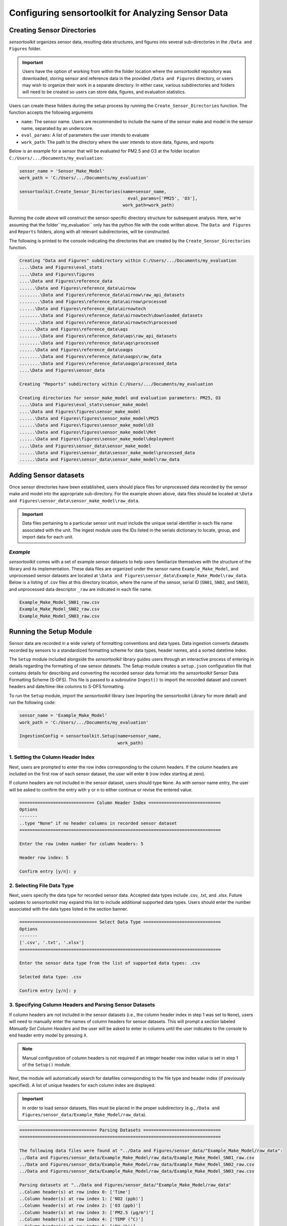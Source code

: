 ===================================================
Configuring sensortoolkit for Analyzing Sensor Data
===================================================

Creating Sensor Directories
---------------------------
`sensortoolkit` organizes sensor data, resulting data structures, and figures
into several sub-directories in the ``/Data and Figures`` folder.

.. important::
  Users have the option of working from within the folder location where the `sensortoolkit`
  repository was downloaded, storing sensor and reference data in the provided ``/Data and Figures`` directory,
  or users may wish to organize their work in a separate directory. In either case, various
  subdirectories and folders will need to be created so users can store data, figures, and evaluation
  statistics.

Users can create these folders during the setup process by running the ``Create_Sensor_Directories``
function. The function accepts the following arguments

* ``name``: The sensor name. Users are recommended to include the name of the
  sensor make and model in the sensor name, separated by an underscore.
* ``eval_params``: A list of parameters the user intends to evaluate
* ``work_path``: The path to the directory where the user intends to store data, figures,
  and reports

Below is an example for a sensor that will be evaluated for PM2.5 and O3 at the
folder location ``C:/Users/.../Documents/my_evaluation``:

.. code-block:: python

    sensor_name = 'Sensor_Make_Model'
    work_path = 'C:/Users/.../Documents/my_evaluation'

    sensortoolkit.Create_Sensor_Directories(name=sensor_name,
                             	              eval_params=['PM25', 'O3'],
                                            work_path=work_path)

Running the code above will construct the sensor-specific directory structure
for subsequent analysis. Here, we're assuming that the folder``my_evaluation``
only has the python file with the code written above. The ``Data and Figures``
and ``Reports`` folders, along with all relevant subdirectories, will be constructed.

The following is printed to the console indicating the directories that are created
by the ``Create_Sensor_Directories`` function.

.. code-block:: console

  Creating "Data and Figures" subdirectory within C:/Users/.../Documents/my_evaluation
  ....\Data and Figures\eval_stats
  ....\Data and Figures\figures
  ....\Data and Figures\reference_data
  ......\Data and Figures\reference_data\airnow
  ........\Data and Figures\reference_data\airnow\raw_api_datasets
  ........\Data and Figures\reference_data\airnow\processed
  ......\Data and Figures\reference_data\airnowtech
  ........\Data and Figures\reference_data\airnowtech\downloaded_datasets
  ........\Data and Figures\reference_data\airnowtech\processed
  ......\Data and Figures\reference_data\aqs
  ........\Data and Figures\reference_data\aqs\raw_api_datasets
  ........\Data and Figures\reference_data\aqs\processed
  ......\Data and Figures\reference_data\oaqps
  ........\Data and Figures\reference_data\oaqps\raw_data
  ........\Data and Figures\reference_data\oaqps\processed_data
  ....\Data and Figures\sensor_data

  Creating "Reports" subdirectory within C:/Users/.../Documents/my_evaluation

  Creating directories for sensor_make_model and evaluation parameters: PM25, O3
  ....\Data and Figures\eval_stats\sensor_make_model
  ....\Data and Figures\figures\sensor_make_model
  ......\Data and Figures\figures\sensor_make_model\PM25
  ......\Data and Figures\figures\sensor_make_model\O3
  ......\Data and Figures\figures\sensor_make_model\Met
  ......\Data and Figures\figures\sensor_make_model\deployment
  ....\Data and Figures\sensor_data\sensor_make_model
  ......\Data and Figures\sensor_data\sensor_make_model\processed_data
  ......\Data and Figures\sensor_data\sensor_make_model\raw_data

Adding Sensor datasets
----------------------
Once sensor directories have been established, users should place files for unprocessed data
recorded by the sensor make and model into the appropriate sub-directory. For the
example shown above, data files should be located at ``\Data and Figures\sensor_data\sensor_make_model\raw_data``.

.. important::

    Data files pertaining to a particular sensor unit must include the unique
    serial identifier in each file name associated with the unit. The ingest
    module uses the IDs listed in the serials dictionary to locate, group, and
    import data for each unit.

*Example*
^^^^^^^^^
`sensortoolkit` comes with a set of example sensor datasets to help users familiarize
themselves with the structure of the library and its implementation. These data files
are organized under the sensor name ``Example_Make_Model``, and unprocessed sensor datasets
are located at ``\Data and Figures\sensor_data\Example_Make_Model\raw_data``. Below is a
listing of .csv files at this directory location, where the name of the sensor, serial ID
(``SN01``, ``SN02``, and ``SN03``), and unprocessed data descriptor ``_raw`` are
indicated in each file name.

.. code-block:: console

    Example_Make_Model_SN01_raw.csv
    Example_Make_Model_SN02_raw.csv
    Example_Make_Model_SN03_raw.csv

Running the Setup Module
------------------------

Sensor data are recorded in a wide variety of formatting conventions and data types.
Data ingestion converts datasets recorded by sensors to a standardized formatting
scheme for data types, header names, and a sorted datetime index.

The ``Setup`` module included alongside the `sensortoolkit` library guides users
through an interactive process of entering in details regarding the formatting
of raw sensor datasets. The Setup module creates a ``setup.json``
configuration file that contains details for describing and converting the recorded sensor
data format into the `sensortoolkit` Sensor Data Formatting Scheme (S-DFS). This file is
passed to a subroutine ``Ingest()`` to import the recorded dataset and convert
headers and date/time-like columns to S-DFS formatting.

To run the ``Setup`` module, import the `sensortoolkit` library (see Importing
the sensortoolkit Library for more detail) and run the following code:

.. code-block:: python

  sensor_name = 'Example_Make_Model'
  work_path = 'C:/Users/.../Documents/my_evaluation'

  IngestionConfig = sensortoolkit.Setup(name=sensor_name,
                                        work_path)


1. Setting the Column Header Index
^^^^^^^^^^^^^^^^^^^^^^^^^^^^^^^^^^

Next, users are prompted to enter the row index corresponding to the column headers.
If the column headers are included on the first row of each sensor dataset, the
user will enter ``0`` (row index starting at zero).

If column headers are not included in the sensor dataset, users should type ``None``.
As with sensor name entry, the user will be asked to confirm the entry with
``y`` or ``n`` to either continue or revise the entered value.

.. code-block:: console

  ============================= Column Header Index ============================
  Options
  -------
  ..type "None" if no header columns in recorded sensor dataset
  ==============================================================================

  Enter the row index number for column headers: 5

  Header row index: 5

  Confirm entry [y/n]: y

2. Selecting File Data Type
^^^^^^^^^^^^^^^^^^^^^^^^^^^

Next, users specify the data type for recorded sensor data. Accepted data
types include .csv, .txt, and .xlsx. Future updates to sensortoolkit may
expand this list to include additional supported data types. Users should enter
the number associated with the data types listed in the section banner.

.. code-block:: console

  ============================== Select Data Type ==============================
  Options
  -------
  ['.csv', '.txt', '.xlsx']
  ==============================================================================

  Enter the sensor data type from the list of supported data types: .csv

  Selected data type: .csv

  Confirm entry [y/n]: y

3. Specifying Column Headers and Parsing Sensor Datasets
^^^^^^^^^^^^^^^^^^^^^^^^^^^^^^^^^^^^^^^^^^^^^^^^^^^^^^^^

If column headers are not included in the sensor datasets (i.e., the column
header index in step 1 was set to ``None``), users will need to manually enter
the names of column headers for sensor datasets. This will prompt a section labeled
`Manually Set Column Headers` and the user will be asked to enter in columns until
the user indicates to the console to end header entry model by pressing ``X``.

.. note::

  Manual configuration of column headers is not required if an integer header row index
  value is set in step 1 of the ``Setup()`` module.

Next, the module will automatically search for datafiles corresponding to the
file type and header index (if previously specified). A list of unique headers for
each column index are displayed.

.. important::
  In order to load sensor datasets, files must be placed in the proper subdirectory
  (e.g., ``/Data and Figures/sensor_data/Example_Make_Model/raw_data``).

.. code-block:: console

  ============================== Parsing Datasets ==============================
  ==============================================================================

  The following data files were found at "../Data and Figures/sensor_data/"Example_Make_Model/raw_data":
  ../Data and Figures/sensor_data/Example_Make_Model/raw_data/Example_Make_Model_SN01_raw.csv
  ../Data and Figures/sensor_data/Example_Make_Model/raw_data/Example_Make_Model_SN02_raw.csv
  ../Data and Figures/sensor_data/Example_Make_Model/raw_data/Example_Make_Model_SN03_raw.csv

  Parsing datasets at "../Data and Figures/sensor_data/"Example_Make_Model/raw_data"
  ..Column header(s) at row index 0: ['Time']
  ..Column header(s) at row index 1: ['NO2 (ppb)']
  ..Column header(s) at row index 2: ['O3 (ppb)']
  ..Column header(s) at row index 3: ['PM2.5 (µg/m³)']
  ..Column header(s) at row index 4: ['TEMP (°C)']
  ..Column header(s) at row index 5: ['RH (%)']
  ..Column header(s) at row index 6: ['DP (°C)']
  ..Column header(s) at row index 7: ['Inlet']

  Press enter to continue.

4. Specifying Timestamp Columns
^^^^^^^^^^^^^^^^^^^^^^^^^^^^^^^
Users must list all time-like columns that will be used for the DateTime_UTC
index. Typically, this either includes one column as is the case for the
example, or two columns (one column for the date and another for the time).

Once entry is complete, the user should press ``X`` to exit column header entry
mode.

.. code-block:: console

  ========================== Specify Timestamp columns =========================
  Options
  -------
  ..press X to end adding entries
  ..press D to delete the previous entry
  ==============================================================================

  Enter Timestamp column #1: Time

  Enter Timestamp column #2: X

  Timestamp column list: ['Time']

  Press enter to continue.

5. Specifying the Parameter Renaming Scheme
^^^^^^^^^^^^^^^^^^^^^^^^^^^^^^^^^^^^^^^^^^^

Next, users are prompted to configure the parameter renaming scheme by entering
in `sensortoolkit`'s Sensor Data Formatting Standard (S-DFS) parameter name
that corresponds to each parameter header name.

.. tip::

  Column names that do not have a corresponding listed parameter should be dropped
  from the dataset by pressing enter.

.. code-block:: console

  ========================== Specify Parameter columns =========================
  Options
  -------
  ..press enter to skip columns that will be dropped

  Notes
  -----
  Choose from the following list of SDFS parameter names:
  ['PM1', 'PM25', 'PM10', 'O3', 'NO2', 'NO', 'NOx', 'SO2', 'SOx', 'CO', 'CO2',
  'Temp', 'RH', 'Press', 'DP', 'WS', 'WD']
  ==============================================================================

  [1/7] Enter SDFS parameter associated with NO2 (ppb): NO2

  [2/7] Enter SDFS parameter associated with O3 (ppb): O3

  [3/7] Enter SDFS parameter associated with PM2.5 (µg/m³): PM25

  [4/7] Enter SDFS parameter associated with TEMP (°C): Temp

  [5/7] Enter SDFS parameter associated with RH (%): RH

  [6/7] Enter SDFS parameter associated with DP (°C): DP

  [7/7] Enter SDFS parameter associated with Inlet:
  ..Inlet will be dropped

  Configured renaming scheme:
  {'DP (°C)': 'DP',
   'Inlet': '',
   'NO2 (ppb)': 'NO2',
   'O3 (ppb)': 'O3',
   'PM2.5 (µg/m³)': 'PM25',
   'RH (%)': 'RH',
   'TEMP (°C)': 'Temp'}

  Press enter to continue.

6. Configuring Timestamp Column Formatting
^^^^^^^^^^^^^^^^^^^^^^^^^^^^^^^^^^^^^^^^^^

Next, the timestamp column formatting should be specified. Users are encouraged
to reference https://strftime.org/ for a table of formatting codes. Additional
info is available in the Python documentation: https://docs.python.org/3/library/datetime.html#strftime-and-strptime-format-codes.

A formatting scheme must be specified for each time-like column indicated in
the previous section.

The user will be asked to confirm the entry with ``y`` or ``n`` to either continue
or revise the entered formatting scheme.

.. code-block:: console

  ==================== Configure Timestamp Column Formatting ===================
  Options
  -------
  ..If a timestamp column is formatted as the number of seconds since the Unix
  epoch (1 Jan. 1970), enter "epoch"
  ..press enter to skip columns that will be dropped

  Notes
  -----
  ..format code list: https://docs.python.org/3/library/datetime.html#strftime-
  and-strptime-format-codes
  ==============================================================================

  Enter date/time formatting for "Time": %Y/%m/%d %H:%M:%S

  Confirm entry [y/n]: y

  Configured formatting scheme:
  {'Time': '%Y/%m/%d %H:%M:%S'}

  Press enter to continue.

.. tip::

    Non-zero padded values (e.g., specifying January as ``1`` rather than
    zero-padded ``01``) should be indicated by either ``%-`` or ``%#`` (e.g.,
    non-zero padded month will be ``%-m`` or ``%#m``).

7. Saving the Setup Configuration to ``setup.json``
^^^^^^^^^^^^^^^^^^^^^^^^^^^^^^^^^^^^^^^^^^^^^^^^^^^

Once the timestamp column formatting has been confirmed, the Setup module will
automatically save the setup configuration to a ``setup.json`` file.

This file is located at ``..\Data and Figures\sensor_data\Sensor_Make_Model\``
where ``Sensor_Make_Model`` is replaced by the name given to the sensor.

.. code-block:: console

  ============================= Setup Configuration ============================
  ==============================================================================

  ..writing setup configuration to the following path:
  \Data and Figures\sensor_data\Example_Make_Model\Example_Make_Model_setup.json
